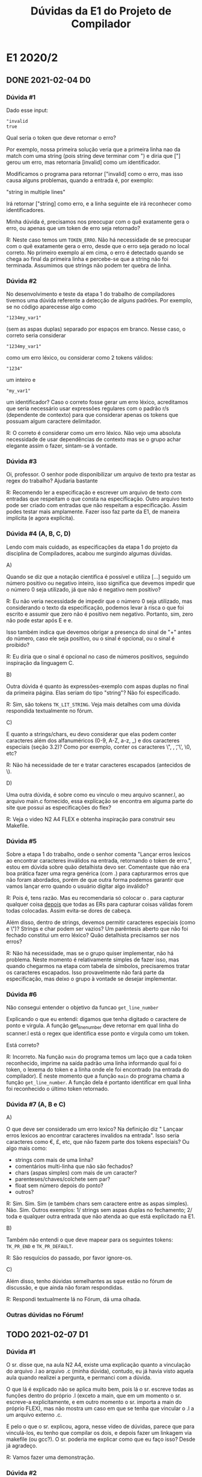 #+STARTUP: overview indent
#+TITLE: Dúvidas da E1 do Projeto de Compilador
* E1 2020/2
** DONE 2021-02-04 D0
*** Dúvida #1

Dado esse input:

 #+BEGIN_EXAMPLE
"invalid
true
 #+END_EXAMPLE

 Qual seria o token que deve retornar o erro?

 Por exemplo, nossa primeira solução veria que a primeira linha nao da match
 com uma string (pois string deve terminar com ") e diria que ["] gerou um erro,
 mas retornaria [invalid] como um identificador.

 Modificamos o programa para retornar ["invalid] como o erro, mas isso causa
 alguns problemas, quando a entrada é, por exemplo:

 "string
 in multiple lines"

 Irá retornar ["string] como erro, e a linha seguinte ele irá reconhecer como
 identificadores.

 Minha dúvida é, precisamos nos preocupar com o quê exatamente gera o erro,
 ou apenas que um token de erro seja retornado?

R: Neste caso temos um =TOKEN_ERRO=. Não há necessidade de se preocupar
com o quê exatamente gera o erro, desde que o erro seja gerado no
local correto. No primeiro exemplo aí em cima, o erro é detectado
quando se chega ao final da primeira linha e percebe-se que a string
não foi terminada. Assumimos que strings não podem ter quebra de linha.

*** Dúvida #2

No desenvolvimento e teste da etapa 1 do trabalho de compiladores
tivemos uma dúvida referente a detecção de alguns padrões.  Por
exemplo, se no código aparecesse algo como 

#+BEGIN_EXAMPLE
"1234my_var1"
#+END_EXAMPLE
(sem as aspas duplas) separado por espaços em branco. Nesse caso, o
correto seria considerar
#+BEGIN_EXAMPLE
"1234my_var1"
#+END_EXAMPLE
como um erro léxico, ou considerar como 2 tokens válidos:
#+BEGIN_EXAMPLE
"1234" 
#+END_EXAMPLE
um inteiro e
#+BEGIN_EXAMPLE
"my_var1"
#+END_EXAMPLE
um identificador?  Caso o correto fosse gerar um erro léxico,
acreditamos que seria necessário usar expressões regulares com o
padrão r/s (dependente de contexto) para que considerar apenas os
tokens que possuam algum caractere delimitador.

R: O correto é considerar como um erro léxico. Não vejo uma absoluta
necessidade de usar dependências de contexto mas se o grupo achar
elegante assim o fazer, sintam-se à vontade.

*** Dúvida #3

Oi, professor. O senhor pode disponibilizar um arquivo de texto pra
testar as regex do trabalho? Ajudaria bastante

R: Recomendo ler a especificação e escrever um arquivo de texto com
entradas que respeitam o que consta na especificação. Outro arquivo
texto pode ser criado com entradas que não respeitam a
especificação. Assim podes testar mais amplamente. Fazer isso faz
parte da E1, de maneira implícita (e agora explícita).

*** Dúvida #4 (A, B, C, D)

Lendo com mais cuidado, as especificações da etapa 1 do projeto da
disciplina de Compiladores, acabou me surgindo algumas dúvidas.

A)

Quando se diz que a notação científica é possível e utiliza [...]
seguido um número positivo ou negativo inteiro, isso significa que
devemos impedir que o número 0 seja utilizado, já que não é negativo
nem positivo?

R: Eu não veria necessidade de impedir que o número 0 seja utilizado,
mas considerando o texto da especificação, podemos levar à risca o que
foi escrito e assumir que zero não é positivo nem negativo. Portanto,
sim, zero não pode estar após E e e.

Isso também indica que devemos obrigar a presença do sinal de "+"
antes do número, caso ele seja positivo, ou o sinal é opcional, ou o
sinal é proibido?

R: Eu diria que o sinal é opcional no caso de números positivos,
seguindo inspiração da linguagem C.

B)

Outra dúvida é quanto às expressões-exemplo com aspas duplas no final
da primeira página. Elas seriam do tipo "string"? Não foi
especificado.

R: Sim, são tokens =TK_LIT_STRING=. Veja mais detalhes com uma dúvida
respondida textualmente no fórum.

C)

E quanto a strings/chars, eu devo considerar que elas podem conter
caracteres além dos alfanuméricos (0-9, A-Z, a-z, _) e dos caracteres
especiais (seção 3.2)? Como por exemplo, conter os caracteres \", \n,
\t, \', \0, etc?

R: Não há necessidade de ter e tratar caracteres escapados (antecidos de \).

D)

Uma outra dúvida, é sobre como eu vinculo o meu arquivo scanner.l, ao
arquivo main.c fornecido, essa explicação se encontra em alguma parte
do site que possui as especificações do flex?

R: Veja o video N2 A4 FLEX e obtenha inspiração para construir seu Makefile.

*** Dúvida #5

Sobre a etapa 1 do trabalho, onde o senhor comenta "Lançar erros
lexicos ao encontrar caracteres inválidos na entrada, retornando o
token de erro.", estou em dúvida sobre quão detalhista devo
ser. Comentaste que não era boa prática fazer uma regra genérica (com
.) para capturarmos erros que não foram abordados, porém de que outra
forma podemos garantir que vamos lançar erro quando o usuário digitar
algo inválido?

R: Pois é, tens razão. Mas eu recomendaria só colocar o . para
capturar qualquer coisa _depois_ que todas as ERs para capturar coisas
válidas forem todas colocadas. Assim evita-se dores de cabeça.

Além disso, dentro de strings, devemos permitir caracteres especiais
(como \n e \")? Strings e char podem ser vazios?  Um parêntesis aberto
que não foi fechado constitui um erro léxico?  Quão detalhista
precisamos ser nos erros?

R: Não há necessidade, mas se o grupo quiser implementar, não há
problema. Neste momento é relativamente simples de fazer isso, mas
quando chegarmos na etapa com tabela de símbolos, precisaremos tratar
os caracteres escapados. Isso provavelmente não fará parte da
especificação, mas deixo o grupo à vontade se desejar implementar.

*** Dúvida #6

Não consegui entender o objetivo da funcao =get_line_number=

Explicando o que eu entendi: digamos que tenha digitado o caractere de
ponto e virgula. A função get_line_number deve retornar em qual linha do
scanner.l está o regex que identifica esse ponto e virgula como um
token.

Está correto?

R: Incorreto. Na função =main= do programa temos um laço que a cada
token reconhecido, imprime na saída padrão uma linha informando qual
foi o token, o lexema do token e a linha onde ele foi encontrado (na
entrada do compilador). É neste momento que a função =main= do programa
chama a função =get_line_number=. A função dela é portanto identificar
em qual linha foi reconhecido o último token retornado.

*** Dúvida #7 (A, B e C)

A)

O que deve ser considerado um erro lexico? Na definição diz " Lançaar
erros lexicos ao encontrar caracteres invalidos na entrada". Isso
seria caracteres como €, £, etc, que não fazem parte dos tokens
especiais? Ou algo mais como:

- strings com mais de uma linha?
- comentários multi-linha que não são fechados?
- chars (aspas simples) com mais de um caracter?
- parenteses/chaves/colchete sem par?
- float sem número depois do ponto?
- outros?

R: Sim. Sim. Sim (e também chars sem caractere entre as aspas
simples). Não. Sim. Outros exemplos: 1/ strings sem aspas duplas no
fechamento; 2/ toda e qualquer outra entrada que não atenda ao que
está explicitado na E1.

B)

Também não entendi o que deve mapear para os seguintes tokens: =TK_PR_END=
e =TK_PR_DEFAULT=.

R: São resquícios do passado, por favor ignore-os.

C)

Além disso, tenho dúvidas semelhantes as sque estão no fórum de
discussão, e que ainda não foram respondidas.

R: Respondi textualmente lá no Fórum, dá uma olhada.

*** Outras dúvidas no Fórum!

** TODO 2021-02-07 D1
*** Dúvida #1

O sr. disse que, na aula N2 A4, existe uma explicação quanto a
vinculação do arquivo .l ao arquivo .c (minha dúvida), contudo, eu já
havia visto aquela aula quando realizei a pergunta, e permanci com a
dúvida.

O que lá é explicado não se aplica muito bem, pois lá o sr. escreve
todas as funções dentro do próprio .l (exceto a main, que em um
momento o sr. escreve-a explicitamente, e em outro momento o
sr. importa a main do próprio FLEX), mas não mostra um caso em que se
tenha que vincular o .l a um arquivo externo .c.

E pelo o que o sr. explicou, agora, nesse vídeo de dúvidas, parece que
para vinculá-los, eu tenho que compilar os dois, e depois fazer um
linkagem via makefile (ou gcc?). O sr. poderia me explicar como que eu
faço isso? Desde já agradeço.

R: Vamos fazer uma demonstração.

*** Dúvida #2

Professor, caso eu tenha a linha de código:

char a = 'hello;

O erro retornado deve ser ['hello;], certo?

R: Deve ser identificado o =TOKEN_ERRO=. Como houve a abertura das aspas
espera-se um literal caractere. Ele não acontece, o erro deve estar
localizado na aspa.

*** Dúvida #3

No caso abaixo, com uma entrada que combina aspas simples e um
identificador, está correto o retorno ser assim ou deveria retornar um
token de erro apenas?  A pergunta vale também para entradas do tipo
'xxx" ou "xxx".

Entrada

#+BEGIN_EXAMPLE
'auhsd'
#+END_EXAMPLE

Saída

#+BEGIN_EXAMPLE
1 TOKEN_ERRO [']
1 TK_IDENTIFICADOR auhsd]
1 TOKEN_ERRO [']
#+END_EXAMPLE

Caso deva ser retornado apenas um token erro, a solução seria tratar
individualmente todos os possíveis casos de erro?

R: Acredito que basta retornar =1 TOKEN_ERRO [']=. O que vem depois não
importa muito. Não há necessidade de se tratar todos os possíveis
casos de erro, até porque são muitos.

*** Dúvida #4

Professor, uma outra dúvida:

Caso eu tenha no código:

/*
a
b
c

Ou seja, não fechei o comentário de múltiplas linhas, o erro será:
[/*
a
b
c]

certo? Ou devo apenas considerar [/*] como erro?

R: Comentários multilinhas não terminados são um erro léxico.

*** Dúvida #5
**** a)

No código:

int a = 12.;

[12.] deve ser um erro? Ou devo considerar como um inteiro e dois
caracteres especiais ([.] e [;]):

R: A especificação de literais ponto-flutuantes diz que se houver um
ponto, deverá existir dígitos depois. Eu diria que seria um erro.

**** b)

No código:

int a = 5+5;

Devo considerar como dois inteiros, [5] e [+5]?

R: Fica a critério do grupo decidir se são dois inteiros ou se são
três tokens (dois literais inteiros separados por um +). Veremos mais
sobre isso nas próximas etapas.

**** c)

Uma forma simples de resolver alungs desses problemas seria obrigar
que entre dois tokens tenha um espaço/tab/\n. Isso faria por exemplo
que a string "10um" seja um erro, e não um inteiro seguido de um
identificador. Também faria "2." ser um erro, e não um inteiro mais um
token-ponto. Também impediria o caso do "2.0+2", que poderia ser tanto
um float mal formado, ou um float seguido de um inteiro, ou um float
seguido de um token-mais seguido de um inteiro. O único problema, é
que isso faria que a string "int x = 2;" seja um erro, já que teve um
espaço entre o 2 e ;. Mas então, poderíamos usar essa solução de
obrigar espaços entre tokens?

R: Não recomendo obrigar espaços entre tokens, até porque algo como
2.0+2 (considerando a maioria das ling. de prog.) é algo perfeitamente
válido. Recomendo usar um compilador C (gcc/clang) para fazer testes e
ver o que seria "usualmente aceitável" em casos como esse.

* E1 2020/1
** DONE 2020-08-26

 1) A descrição do padrão de identificadores é a seguinte:

 Os identificadores da linguagem são formados por um caractere
 alfabético seguido de zero ou mais caracteres alfanuméricos, onde
 considera-se caractere alfabético como letras maiúsculas ou minúsculas
 ou o caractere sublinhado e onde dígitos são 0, 1, 2, ..., 9.

 Sendo assim, uma sequência de caracteres sublinhada de qualquer
 tamanho sem nenhuma letra ou dígito é um identificador válido?
 Exemplo: __

 2) Na forma de notação científica do float tem um número positivo ou
    negativo depois do (e|E). Quando o número é positivo é obrigatório
    que ele tenha o sinal +? Ou pode não ter?

 3) O conteúdo de um char pode ser qualquer caracter? Em termos de
    regex, podemos usar o ponto para definir o conteúdo de um char?

 4) O conteúdo de uma string pode ser qualquer caracter? E devemos nos
    preocupar em escapar aspas dentro da string? E com outros
    caracteres especiais, como \n e \t?

 5) Quais caracteres devem ser ignorados? Somente espaço, \n e \t?

 6) Ao testar o input inválido "1nv4l1d0" (que é inválido porque seria
    um identificador começando com número), o nosso trabalho não
    retornou o token de erro, mas sim dois tokens: ~TK_LIT_INT~ [1] e
    ~TK_IDENTIFICADOR~ [nv4l1d0]. Esse comportamento é aceitável? Ou
    devemos incrementar as regras para delimitar limites entre os
    tokens? Se tivermos que delimitar limites entre os tokens, quais
    são os padrões que encerram um token? Caracteres em branco e
    especiais? Ou mais alguma outra coisa?

** DONE 2020-08-28
*** Pergunta #1
 mas um comportamento do analisador no terminal nos deixou com uma dúvida.

 O problema ocorre quando acontece um comentário do tipo composto
 #+BEGIN_EXAMPLE
/* Comentario */
 #+END_EXAMPLE
 No terminal o comportamento é o seguinte:

 #+BEGIN_EXAMPLE
$ ./etapa1
// lucas
float
2 TK_PR_FLOAT [float]
int
3 TK_PR_INT [int]
x = 3 ;
4 TK_IDENTIFICADOR [x]
4 TK_ESPECIAL [=]
4 TK_LIT_INT [3]
4 TK_ESPECIAL [;]
/* Lucas */
float
int
x = 3;
 #+END_EXAMPLE

 Note que após o uso do comentário o programa não responde mais em
 tempo real os tokens, finalizado o programa com Ctrl + D aparece os
 valores:

 #+BEGIN_EXAMPLE
6 TK_PR_FLOAT [float]
7 TK_PR_INT [int]
8 TK_IDENTIFICADOR [x]
8 TK_ESPECIAL [=]
8 TK_LIT_INT [3]
8 TK_ESPECIAL [;]
 #+END_EXAMPLE

 Acontece que quando esse mesma simulação é feita com um arquivo txt
 esse comportamento é ocultado visto que a resposta só é dada no fim do
 arquivo.

 Gostaríamos de saber se esse comportamento é esperado, ou estamos com
 um erro no nosso Trabalho.
*** Pergunta #2

Quais caracteres representam esses tokens?
#define ~TK_OC_FORWARD_PIPE~ 289
#define ~TK_OC_BASH_PIPE~    290

*** Pergunta #3

Tenho uma dúvida que para mim não ficou clara na especificação do E1.
Para identificar tokens literais do tipo string, é permitido que essa
string tenha o par de aspas em linhas diferentes?

Por exemplo:
"essa string
eh valida"

deve ser um token válido?

*** Pergunta #4

Em relação ao retorno de erro. Fica um tanto confuso o que exatamente
tratar como erro. Exemplo que foi abordado no video de dúvidas:

12nome;

É correto retornar o ~TK_LIT_INT[12]~ e ~TOKEN_ERRO [nome]~,
ou teria que se retornar um erro só?

Não seria melhor retornar dois tokens válidos (~TK_LIT_INT[12]~ e
~TK_IDENTIFICADOR[nome]~) que deixar para a análise sintática retornar
um erro de sintaxe?

PS: É preferível que eu mande as minhas dúvidas por email ou no forum
do moodle?

*** Pergunta #5

1. Sobre a parte de notação científica de float, devemos considerar um
   caso como 25E-4 Float ou para a notação precisamos que exista um
   ponto '.' pra descrever ele, como -2.5e-3?

2. Em relação a Strings, devemos tratar strings sem aspas finais ("ex
   string aberta) como um erro total de string ou se podemos apontar
   que as aspas iniciais correspondem ao erro (e que o restante dessa
   string aberta corresponda a outras coisas)?

*** Pergunta #6
sobre a etapa 1 do projeto de compiladores, eu queria saber se é
necessário retornar erro quando se abre aspas, mas não fecha, tipo
"teste ou 't
** DONE 2020-08-30
*** Pergunta #1

Apesar dos diversos testes que estamos fazendo para assegurar o
correto funcionamento do scanner, pensei que seria interessante para
todos se você fornecesse um arquivo de teste e o correspondente output
esperado com alguns "corner cases". Acho que diversas dúvidas de
interpretação da especificação seriam resolvidas assim. Seria
apropriado? Seria possível?

*** Pergunta #2

Estou com algumas dúvidas sobre o trabalho de compiladores:

1) Conforme os vídeos de dúvidas anteriores, as sequências "10." e
   "10.e" não podem ser reconhecidas como float. Assim, elas devem ser
   tratadas como erro, ou o analisador pode reconhecer ~TK_LIT_INT[10]~
   ~TK_ESPECIAL[.]~ e ~TK_LIT_INT[10]~ ~TK_ESPECIAL[.]~ ~TK_IDENTIFICADOR[e]~,
   e tratar esses erros em etapas futuras?

2) Os caracteres especiais que o analisador deve reconhecer são apenas
   os 24 listados na especificação, ou devemos incluir também os
   caracteres que aparecem no switch da função main e não estão na
   seção 3.2?

*** Pergunta #3

   Qual é exatamente o lexema da string e charater? Pelo o que entendi,
   não fariam parte deles seus delimitadores, isto é, " e ', e assim eu
   deveria retornar como match somente a sessão de caracteres entre
   esses delimitadores.

   Além disso, sobre esses literais, tenho dúvidas sobre o critério de
   erro definido no último vídeo. Nele você comenta sobre como, ao
   encontrar uma string aberta, deveríamos retornar o ponto do erro como
   a primeira aspa dupla, o que implicaria que continuaríamos
   reconhecendo as próximas palavras como quaisquer outros possíveis
   tokens. Enquanto, de fato, ambos clang e gcc retornem como ponto do
   erro a primeira aspa dupla, eles não reclamam sobre a falta de
   sentido sobre os próximos tokens, o que me leva a crer que eles
   reconhecem todos os caracteres desde a aspa dupla até o final da
   linha como um token de erro. Não seria uma melhor escolha
   implementarmos o comportamento dessa maneira?

*** Pergunta #4

   Não me ficaram muito claros os detalhes sobre componentes finais da
   nossa entrega. Isto é, entendi que precisamos entregar um diretório
   com um Makefile pronto para construir o executável que será testado,
   mas onde esse executável precisa ser criado (na raiz ou numa pasta
   build ou release ou entrega)? E qual deve ser o nome dele? Precisamos
   fornecer alguma documentação adicional junto a esse diretório, fora a
   documentação do código?

*** Pergunta #5

enquanto fazia o trabalho surgiram algumas dúvidas sobre o uso de +/-
na sinalização de inteiros/floats.

Ao digitar algo do tipo "1+2" (sem espaço algum) existem duas formas
de retornar os tokens:

~TK_LIT_INT[1]~
~TK_LIT_INT[+2]~

ou então
~TK_LIT_INT[1]~
~TK_ESPECIAL[+]~
~TK_LIT_INT[2]~

Qual das maneiras seria a forma correta de separar esta entrada?

*** Pergunta #6

Para o exemplo 123-123 nosso analisador esta identificando
~TK_LIT_INT[123]~ e ~TK_LIT_INT[-123]~. Esse comportamento está correto, ou o
esperado seriam três tokens: ~TK_LIT_INT[123]~ ~TK_ESPECIAL[-]~ ~TK_LIT_INT[123]~?
** DONE 2020-08-31
*** Pergunta #1

Professor, no vídeo respondeste uma pergunta sobre os caracteres
especiais, explicando que haviam na verdade 28 caracteres (e até
mostrou uma definição com 2, mas na definição que temos disponível no
moodle existem de fato apenas 24 caraceteres listados (os caracteres
'?', '~', '@' e '`' não estão presentes). Qual das definições é a
válida ?

*** Comentário sobre a questão do ~TOKEN_ERRO~
